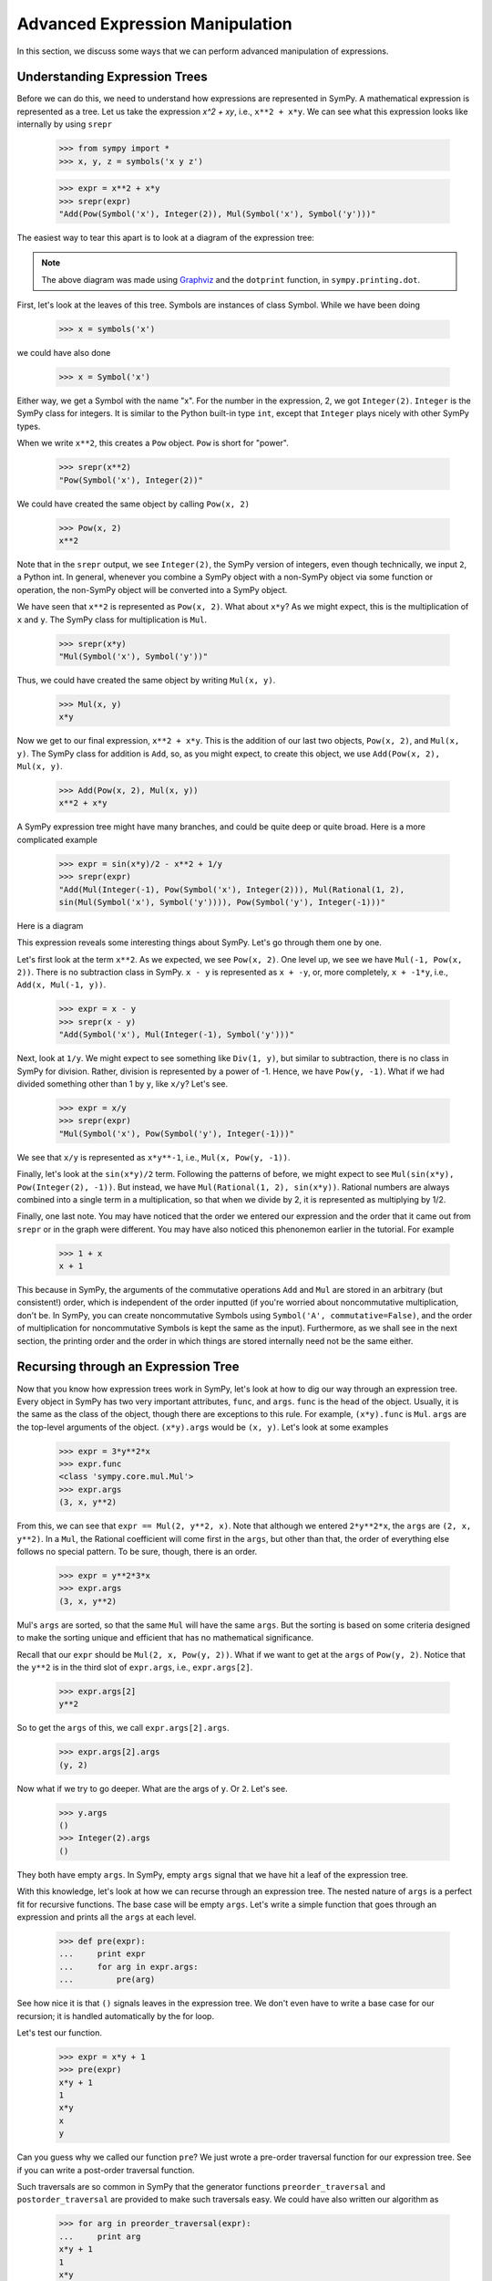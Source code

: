 ==================================
 Advanced Expression Manipulation
==================================

In this section, we discuss some ways that we can perform advanced
manipulation of expressions.

Understanding Expression Trees
==============================

Before we can do this, we need to understand how expressions are represented
in SymPy.  A mathematical expression is represented as a tree.  Let us take
the expression `x^2 + xy`, i.e., ``x**2 + x*y``.  We can see what this
expression looks like internally by using ``srepr``

    >>> from sympy import *
    >>> x, y, z = symbols('x y z')

    >>> expr = x**2 + x*y
    >>> srepr(expr)
    "Add(Pow(Symbol('x'), Integer(2)), Mul(Symbol('x'), Symbol('y')))"

The easiest way to tear this apart is to look at a diagram of the expression
tree:

.. This comes from dotprint(x**2 + x*y)

.. graphviz::

   digraph{

   # Graph style
   "rankdir"="TD"

   #########
   # Nodes #
   #########

   "Symbol(y)" ["color"="black", "label"="Symbol('y')", "shape"="ellipse"];
   "Symbol(x)1" ["color"="black", "label"="Symbol('x')", "shape"="ellipse"];
   "Symbol(x)2" ["color"="black", "label"="Symbol('x')", "shape"="ellipse"];
   "Integer(2)" ["color"="black", "label"="Integer(2)", "shape"="ellipse"];
   "Mul(Symbol(x)1, Symbol(y))" ["color"="black", "label"="Mul", "shape"="ellipse"];
   "Pow(Symbol(x)2, Integer(2))" ["color"="black", "label"="Pow", "shape"="ellipse"];
   "Add(Mul(Symbol(x)1, Symbol(y)), Pow(Symbol(x)2, Integer(2)))" ["color"="black", "label"="Add", "shape"="ellipse"];

   #########
   # Edges #
   #########

   "Mul(Symbol(x)1, Symbol(y))" -> "Symbol(x)1";
   "Mul(Symbol(x)1, Symbol(y))" -> "Symbol(y)";
   "Pow(Symbol(x)2, Integer(2))" -> "Symbol(x)2";
   "Pow(Symbol(x)2, Integer(2))" -> "Integer(2)";
   "Add(Mul(Symbol(x)1, Symbol(y)), Pow(Symbol(x)2, Integer(2)))" -> "Pow(Symbol(x)2, Integer(2))";
   "Add(Mul(Symbol(x)1, Symbol(y)), Pow(Symbol(x)2, Integer(2)))" -> "Mul(Symbol(x)1, Symbol(y))";
   }

.. note::

   The above diagram was made using `Graphviz <http://www.graphviz.org/>`_ and
   the ``dotprint`` function, in ``sympy.printing.dot``.

First, let's look at the leaves of this tree.  Symbols are instances of class
Symbol.  While we have been doing

    >>> x = symbols('x')

we could have also done

    >>> x = Symbol('x')

Either way, we get a Symbol with the name "x".  For the number in the
expression, 2, we got ``Integer(2)``.  ``Integer`` is the SymPy class for
integers.  It is similar to the Python built-in type ``int``, except that
``Integer`` plays nicely with other SymPy types.

When we write ``x**2``, this creates a ``Pow`` object.  ``Pow`` is short for
"power".

    >>> srepr(x**2)
    "Pow(Symbol('x'), Integer(2))"

We could have created the same object by calling ``Pow(x, 2)``

    >>> Pow(x, 2)
    x**2

Note that in the ``srepr`` output, we see ``Integer(2)``, the SymPy version of
integers, even though technically, we input ``2``, a Python int.  In general,
whenever you combine a SymPy object with a non-SymPy object via some function
or operation, the non-SymPy object will be converted into a SymPy object.

We have seen that ``x**2`` is represented as ``Pow(x, 2)``.  What about
``x*y``?  As we might expect, this is the multiplication of ``x`` and ``y``.
The SymPy class for multiplication is ``Mul``.

    >>> srepr(x*y)
    "Mul(Symbol('x'), Symbol('y'))"

Thus, we could have created the same object by writing ``Mul(x, y)``.

    >>> Mul(x, y)
    x*y

Now we get to our final expression, ``x**2 + x*y``.  This is the addition of
our last two objects, ``Pow(x, 2)``, and ``Mul(x, y)``.  The SymPy class for
addition is ``Add``, so, as you might expect, to create this object, we use
``Add(Pow(x, 2), Mul(x, y)``.

    >>> Add(Pow(x, 2), Mul(x, y))
    x**2 + x*y

A SymPy expression tree might have many branches, and could be quite deep or
quite broad.  Here is a more complicated example

    >>> expr = sin(x*y)/2 - x**2 + 1/y
    >>> srepr(expr)
    "Add(Mul(Integer(-1), Pow(Symbol('x'), Integer(2))), Mul(Rational(1, 2),
    sin(Mul(Symbol('x'), Symbol('y')))), Pow(Symbol('y'), Integer(-1)))"

Here is a diagram

.. graphviz::

    digraph{

    # Graph style
    "rankdir"="TD"

    #########
    # Nodes #
    #########

    "Half()" ["color"="black", "label"="Rational(1, 2)", "shape"="ellipse"];
    "Symbol(y)" ["color"="black", "label"="Symbol('y')", "shape"="ellipse"];
    "Symbol(x)" ["color"="black", "label"="Symbol('x')", "shape"="ellipse"];
    "Integer(2)" ["color"="black", "label"="Integer(2)", "shape"="ellipse"];
    "Symbol(x1)" ["color"="black", "label"="Symbol('x')", "shape"="ellipse"];
    "Symbol(y1)" ["color"="black", "label"="Symbol('y')", "shape"="ellipse"];
    "NegativeOne()p" ["color"="black", "label"="Integer(-1)", "shape"="ellipse"];
    "NegativeOne()c" ["color"="black", "label"="Integer(-1)", "shape"="ellipse"];
    "Pow(Symbol(x), Integer(2))" ["color"="black", "label"="Pow", "shape"="ellipse"];
    "Mul(Symbol(x1), Symbol(y1))" ["color"="black", "label"="Mul", "shape"="ellipse"];
    "Pow(Symbol(y), NegativeOne()p)" ["color"="black", "label"="Pow", "shape"="ellipse"];
    "sin(Mul(Symbol(x1), Symbol(y1)))" ["color"="black", "label"="sin", "shape"="ellipse"];
    "Mul(Half(), sin(Mul(Symbol(x1), Symbol(y1))))" ["color"="black", "label"="Mul", "shape"="ellipse"];
    "Mul(NegativeOne()c, Pow(Symbol(x), Integer(2)))" ["color"="black", "label"="Mul", "shape"="ellipse"];
    "Add(Mul(Half(), sin(Mul(Symbol(x1), Symbol(y1)))), Mul(NegativeOne()c, Pow(Symbol(x), Integer(2))), Pow(Symbol(y), NegativeOne()p))" ["color"="black", "label"="Add", "shape"="ellipse"];

    #########
    # Edges #
    #########

    "Pow(Symbol(x), Integer(2))" -> "Symbol(x)";
    "Pow(Symbol(x), Integer(2))" -> "Integer(2)";
    "Mul(Symbol(x1), Symbol(y1))" -> "Symbol(x1)";
    "Mul(Symbol(x1), Symbol(y1))" -> "Symbol(y1)";
    "Pow(Symbol(y), NegativeOne()p)" -> "Symbol(y)";
    "Pow(Symbol(y), NegativeOne()p)" -> "NegativeOne()p";
    "Mul(Half(), sin(Mul(Symbol(x1), Symbol(y1))))" -> "Half()";
    "Mul(NegativeOne()c, Pow(Symbol(x), Integer(2)))" -> "NegativeOne()c";
    "sin(Mul(Symbol(x1), Symbol(y1)))" -> "Mul(Symbol(x1), Symbol(y1))";
    "Mul(NegativeOne()c, Pow(Symbol(x), Integer(2)))" -> "Pow(Symbol(x), Integer(2))";
    "Mul(Half(), sin(Mul(Symbol(x1), Symbol(y1))))" -> "sin(Mul(Symbol(x1), Symbol(y1)))";
    "Add(Mul(Half(), sin(Mul(Symbol(x1), Symbol(y1)))), Mul(NegativeOne()c, Pow(Symbol(x), Integer(2))), Pow(Symbol(y), NegativeOne()p))" -> "Pow(Symbol(y), NegativeOne()p)";
    "Add(Mul(Half(), sin(Mul(Symbol(x1), Symbol(y1)))), Mul(NegativeOne()c, Pow(Symbol(x), Integer(2))), Pow(Symbol(y), NegativeOne()p))" -> "Mul(Half(), sin(Mul(Symbol(x1), Symbol(y1))))";
    "Add(Mul(Half(), sin(Mul(Symbol(x1), Symbol(y1)))), Mul(NegativeOne()c, Pow(Symbol(x), Integer(2))), Pow(Symbol(y), NegativeOne()p))" -> "Mul(NegativeOne()c, Pow(Symbol(x), Integer(2)))";
    }

This expression reveals some interesting things about SymPy. Let's go through
them one by one.

Let's first look at the term ``x**2``.  As we expected, we see ``Pow(x, 2)``.
One level up, we see we have ``Mul(-1, Pow(x, 2))``.  There is no subtraction
class in SymPy.  ``x - y`` is represented as ``x + -y``, or, more completely,
``x + -1*y``, i.e., ``Add(x, Mul(-1, y))``.

    >>> expr = x - y
    >>> srepr(x - y)
    "Add(Symbol('x'), Mul(Integer(-1), Symbol('y')))"

Next, look at ``1/y``.  We might expect to see something like ``Div(1, y)``,
but similar to subtraction, there is no class in SymPy for division.  Rather,
division is represented by a power of -1.  Hence, we have ``Pow(y, -1)``.
What if we had divided something other than 1 by ``y``, like ``x/y``?  Let's
see.

    >>> expr = x/y
    >>> srepr(expr)
    "Mul(Symbol('x'), Pow(Symbol('y'), Integer(-1)))"

.. graphviz::

   digraph{

   # Graph style
   "rankdir"="TD"

   #########
   # Nodes #
   #########

   "Symbol(x)" ["color"="black", "label"="Symbol('x')", "shape"="ellipse"];
   "Symbol(y)" ["color"="black", "label"="Symbol('y')", "shape"="ellipse"];
   "NegativeOne()" ["color"="black", "label"="Integer(-1)", "shape"="ellipse"];
   "Pow(Symbol(y), NegativeOne())" ["color"="black", "label"="Pow", "shape"="ellipse"];
   "Mul(Symbol(x), Pow(Symbol(y), NegativeOne()))" ["color"="black", "label"="Mul", "shape"="ellipse"];

   #########
   # Edges #
   #########

   "Pow(Symbol(y), NegativeOne())" -> "Symbol(y)";
   "Pow(Symbol(y), NegativeOne())" -> "NegativeOne()";
   "Mul(Symbol(x), Pow(Symbol(y), NegativeOne()))" -> "Symbol(x)";
   "Mul(Symbol(x), Pow(Symbol(y), NegativeOne()))" -> "Pow(Symbol(y), NegativeOne())";
   }

We see that ``x/y`` is represented as ``x*y**-1``, i.e., ``Mul(x, Pow(y,
-1))``.

Finally, let's look at the ``sin(x*y)/2`` term.  Following the patterns of
before, we might expect to see ``Mul(sin(x*y), Pow(Integer(2), -1))``.  But
instead, we have ``Mul(Rational(1, 2), sin(x*y))``.  Rational numbers are
always combined into a single term in a multiplication, so that when we divide
by 2, it is represented as multiplying by 1/2.

Finally, one last note.  You may have noticed that the order we entered our
expression and the order that it came out from ``srepr`` or in the graph were
different.  You may have also noticed this phenonemon earlier in the
tutorial.  For example

     >>> 1 + x
     x + 1

This because in SymPy, the arguments of the commutative operations ``Add`` and
``Mul`` are stored in an arbitrary (but consistent!) order, which is
independent of the order inputted (if you're worried about noncommutative
multiplication, don't be.  In SymPy, you can create noncommutative Symbols
using ``Symbol('A', commutative=False)``, and the order of multiplication for
noncommutative Symbols is kept the same as the input).  Furthermore, as we
shall see in the next section, the printing order and the order in which
things are stored internally need not be the same either.

Recursing through an Expression Tree
====================================

Now that you know how expression trees work in SymPy, let's look at how to dig
our way through an expression tree.  Every object in SymPy has two very
important attributes, ``func``, and ``args``.  ``func`` is the head of the
object.  Usually, it is the same as the class of the object, though there are
exceptions to this rule.  For example, ``(x*y).func`` is ``Mul``.  ``args`` are
the top-level arguments of the object.  ``(x*y).args`` would be ``(x, y)``.
Let's look at some examples

    >>> expr = 3*y**2*x
    >>> expr.func
    <class 'sympy.core.mul.Mul'>
    >>> expr.args
    (3, x, y**2)

From this, we can see that ``expr == Mul(2, y**2, x)``.  Note that although we
entered ``2*y**2*x``, the ``args`` are ``(2, x, y**2)``.  In a ``Mul``, the
Rational coefficient will come first in the ``args``, but other than that, the
order of everything else follows no special pattern.  To be sure, though,
there is an order.

    >>> expr = y**2*3*x
    >>> expr.args
    (3, x, y**2)

Mul's ``args`` are sorted, so that the same ``Mul`` will have the same
``args``.  But the sorting is based on some criteria designed to make the
sorting unique and efficient that has no mathematical significance.

Recall that our ``expr`` should be ``Mul(2, x, Pow(y, 2))``.  What if we want
to get at the ``args`` of ``Pow(y, 2)``.  Notice that the ``y**2`` is in the
third slot of ``expr.args``, i.e., ``expr.args[2]``.

    >>> expr.args[2]
    y**2

So to get the ``args`` of this, we call ``expr.args[2].args``.

    >>> expr.args[2].args
    (y, 2)

Now what if we try to go deeper.  What are the args of ``y``.  Or ``2``.
Let's see.

    >>> y.args
    ()
    >>> Integer(2).args
    ()

They both have empty ``args``.  In SymPy, empty ``args`` signal that we have
hit a leaf of the expression tree.

With this knowledge, let's look at how we can recurse through an expression
tree.  The nested nature of ``args`` is a perfect fit for recursive functions.
The base case will be empty ``args``.  Let's write a simple function that goes
through an expression and prints all the ``args`` at each level.

    >>> def pre(expr):
    ...     print expr
    ...     for arg in expr.args:
    ...         pre(arg)

See how nice it is that ``()`` signals leaves in the expression tree.  We
don't even have to write a base case for our recursion; it is handled
automatically by the for loop.

Let's test our function.

    >>> expr = x*y + 1
    >>> pre(expr)
    x*y + 1
    1
    x*y
    x
    y

Can you guess why we called our function ``pre``?  We just wrote a pre-order
traversal function for our expression tree.   See if you can write a
post-order traversal function.

Such traversals are so common in SymPy that the generator functions
``preorder_traversal`` and ``postorder_traversal`` are provided to make such
traversals easy.  We could have also written our algorithm as

    >>> for arg in preorder_traversal(expr):
    ...     print arg
    x*y + 1
    1
    x*y
    x
    y

